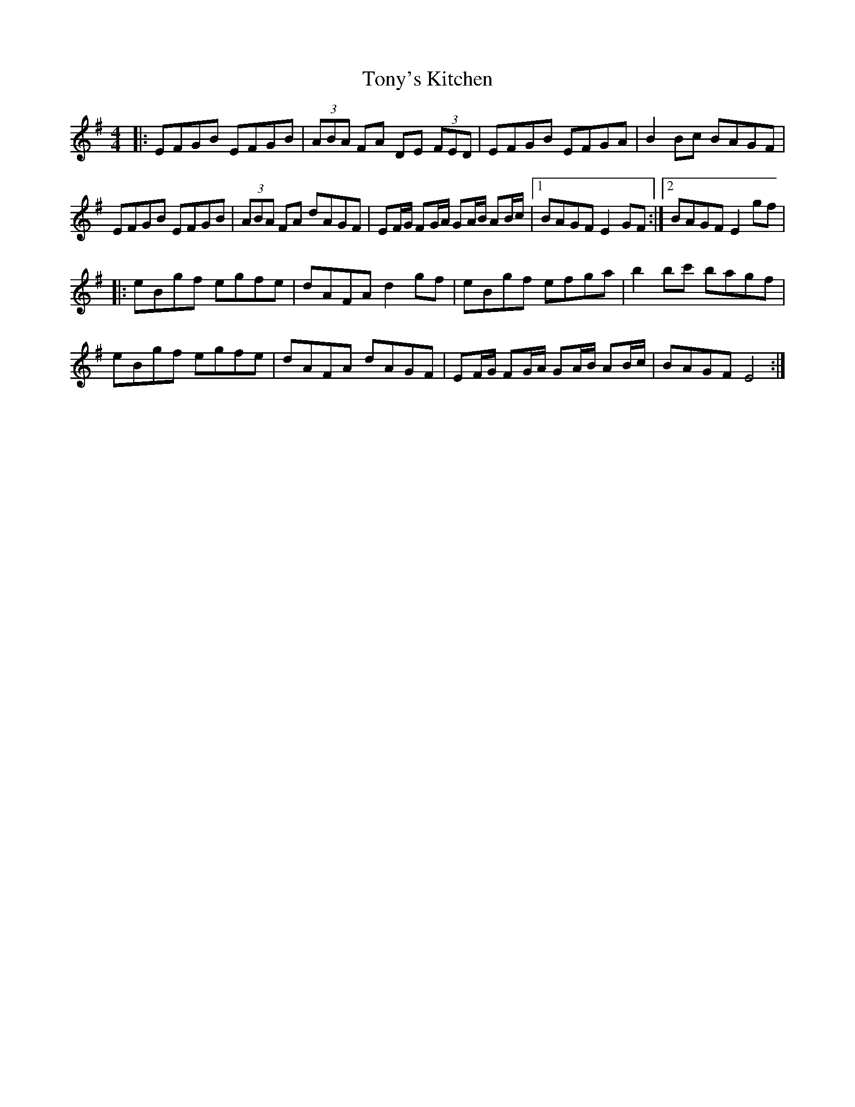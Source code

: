 X: 1
T: Tony's Kitchen
Z: brotherstorm
S: https://thesession.org/tunes/13329#setting23329
R: reel
M: 4/4
L: 1/8
K: Gmaj
|: EFGB EFGB | (3ABA FA DE (3FED | EFGB EFGA | B2 Bc BAGF |
EFGB EFGB| (3ABA FA dAGF | EF/G/ FG/A/ GA/B/ AB/c/|1 BAGF E2GF :|2BAGF E2 gf|
|: eBgf egfe | dAFA d2 gf | eBgf efga | b2 bc' bagf |
eBgf egfe| dAFA dAGF | EF/G/ FG/A/ GA/B/ AB/c/|BAGF E4 :|
